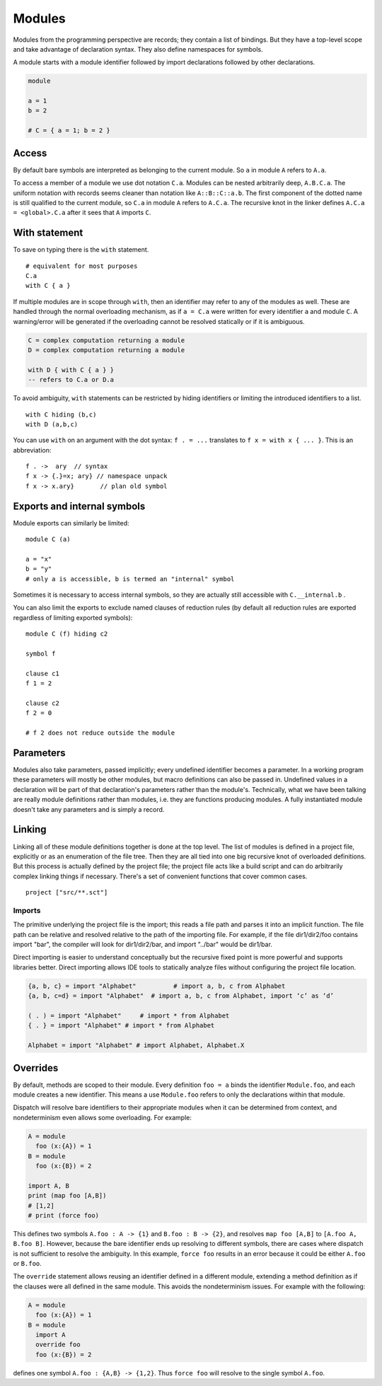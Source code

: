 Modules
#######

Modules from the programming perspective are records; they contain a list of bindings. But they have a top-level scope and take advantage of declaration syntax. They also define namespaces for symbols.

A module starts with a module identifier followed by import declarations followed by other declarations.

.. code-block:: none

  module

  a = 1
  b = 2

  # C = { a = 1; b = 2 }


Access
======

By default bare symbols are interpreted as belonging to the current module. So ``a`` in module ``A`` refers to ``A.a``.

To access a member of a module we use dot notation ``C.a``. Modules can be nested arbitrarily deep, ``A.B.C.a``. The uniform notation with records seems cleaner than notation like ``A::B::C::a.b``. The first component of the dotted name is still qualified to the current module, so ``C.a`` in module ``A`` refers to ``A.C.a``. The recursive knot in the linker defines ``A.C.a = <global>.C.a`` after it sees that ``A`` imports ``C``.

With statement
==============

To save on typing there is the ``with`` statement.

::

  # equivalent for most purposes
  C.a
  with C { a }

If multiple modules are in scope through ``with``, then an identifier may refer to any of the modules as well. These are handled through the normal overloading mechanism, as if ``a = C.a`` were written for every identifier ``a`` and module ``C``. A warning/error will be generated if the overloading cannot be resolved statically or if it is ambiguous.

.. code-block:: none

  C = complex computation returning a module
  D = complex computation returning a module

  with D { with C { a } }
  -- refers to C.a or D.a

To avoid ambiguity, ``with`` statements can be restricted by hiding identifiers or limiting the introduced identifiers to a list.

::

  with C hiding (b,c)
  with D (a,b,c)

You can use ``with`` on an argument with the dot syntax: ``f . = ...`` translates to ``f x = with x { ... }``. This is an abbreviation:

::

  f . ->  ary  // syntax
  f x -> {.}=x; ary} // namespace unpack
  f x -> x.ary}       // plan old symbol

Exports and internal symbols
============================

Module exports can similarly be limited:

::

  module C (a)

  a = "x"
  b = "y"
  # only a is accessible, b is termed an "internal" symbol

Sometimes it is necessary to access internal symbols, so they are actually still accessible with ``C.__internal.b`` .

You can also limit the exports to exclude named clauses of reduction rules (by default all reduction rules are exported regardless of limiting exported symbols):

::

  module C (f) hiding c2

  symbol f

  clause c1
  f 1 = 2

  clause c2
  f 2 = 0

  # f 2 does not reduce outside the module

Parameters
==========

Modules also take parameters, passed implicitly; every undefined identifier becomes a parameter. In a working program these parameters will mostly be other modules, but macro definitions can also be passed in. Undefined values in a declaration will be part of that declaration's parameters rather than the module's. Technically, what we have been talking are really module definitions rather than modules, i.e. they are functions producing modules. A fully instantiated module doesn't take any parameters and is simply a record.


Linking
=======

Linking all of these module definitions together is done at the top level. The list of modules is defined in a project file, explicitly or as an enumeration of the file tree. Then they are all tied into one big recursive knot of overloaded definitions. But this process is actually defined by the project file; the project file acts like a build script and can do arbitrarily complex linking things if necessary. There's a set of convenient functions that cover common cases.


::

   project ["src/**.sct"]

Imports
-------

The primitive underlying the project file is the import; this reads a file path and parses it into an implicit function. The file path can be relative and resolved relative to the path of the importing file. For example, if the file dir1/dir2/foo contains import "bar", the compiler will look for dir1/dir2/bar, and import "../bar" would be dir1/bar.

Direct importing is easier to understand conceptually but the recursive fixed point is more powerful and supports libraries better. Direct importing allows IDE tools to statically analyze files without configuring the project file location.


.. code-block:: python3

  {a, b, c} = import "Alphabet"          # import a, b, c from Alphabet
  {a, b, c=d} = import "Alphabet"  # import a, b, c from Alphabet, import ‘c’ as ‘d’

  ( . ) = import "Alphabet"     # import * from Alphabet
  { . } = import "Alphabet" # import * from Alphabet

  Alphabet = import "Alphabet" # import Alphabet, Alphabet.X

Overrides
=========

By default, methods are scoped to their module. Every definition ``foo = a`` binds the identifier ``Module.foo``, and each module creates a new identifier. This means a use ``Module.foo`` refers to only the declarations within that module.

Dispatch will resolve bare identifiers to their appropriate modules when it can be determined from context, and nondeterminism even allows some overloading. For example:

.. code-block:: none

  A = module
    foo (x:{A}) = 1
  B = module
    foo (x:{B}) = 2

  import A, B
  print (map foo [A,B])
  # [1,2]
  # print (force foo)

This defines two symbols ``A.foo : A -> {1}`` and ``B.foo : B -> {2}``, and resolves ``map foo [A,B]`` to ``[A.foo A, B.foo B]``. However, because the bare identifier ends up resolving to different symbols, there are cases where dispatch is not sufficient to resolve the ambiguity. In this example, ``force foo`` results in an error because it could be either ``A.foo`` or ``B.foo``.

The ``override`` statement allows reusing an identifier defined in a different module, extending a method definition as if the clauses were all defined in the same module. This avoids the nondeterminism issues. For example with the following:

.. code-block:: none

  A = module
    foo (x:{A}) = 1
  B = module
    import A
    override foo
    foo (x:{B}) = 2

defines one symbol ``A.foo : {A,B} -> {1,2}``. Thus ``force foo`` will resolve to the single symbol ``A.foo``.
